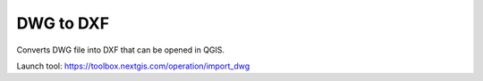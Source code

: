 DWG to DXF
==========

Converts DWG file into DXF that can be opened in QGIS. 

Launch tool:  
https://toolbox.nextgis.com/operation/import_dwg
